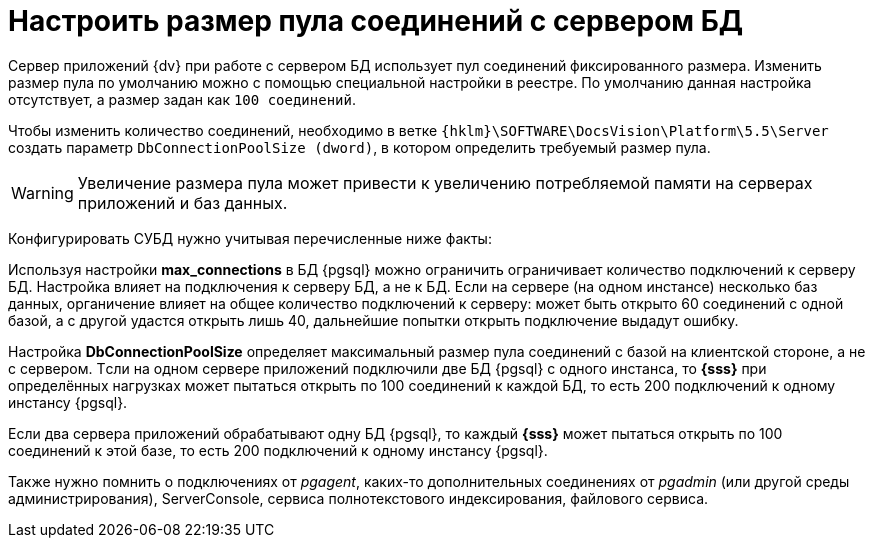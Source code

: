 = Настроить размер пула соединений с сервером БД

Сервер приложений {dv} при работе с сервером БД использует пул соединений фиксированного размера. Изменить размер пула по умолчанию можно с помощью специальной настройки в реестре. По умолчанию данная настройка отсутствует, а размер задан как `100 соединений`.

Чтобы изменить количество соединений, необходимо в ветке `{hklm}\SOFTWARE\DocsVision\Platform\5.5\Server` создать параметр `DbConnectionPoolSize (dword)`, в котором определить требуемый размер пула.

[WARNING]
====
Увеличение размера пула может привести к увеличению потребляемой памяти на серверах приложений и баз данных.
====

Конфигурировать СУБД нужно учитывая перечисленные ниже факты:

Используя настройки *max_connections* в БД {pgsql} можно ограничить
 ограничивает количество подключений к серверу БД. Настройка влияет на подключения к серверу БД, а не к БД. Если на сервере (на одном инстансе) несколько баз данных, органичение влияет на общее количество подключений к серверу: может быть открыто 60 соединений с одной базой, а с другой удастся открыть лишь 40, дальнейшие попытки открыть подключение выдадут ошибку.

Настройка *DbConnectionPoolSize* определяет максимальный размер пула соединений с базой на клиентской стороне, а не с сервером. Tсли на одном сервере приложений подключили две БД {pgsql} c одного инстанса, то *{sss}* при определённых нагрузках может пытаться открыть по 100 соединений к каждой БД, то есть 200 подключений к одному инстансу {pgsql}.

Если два сервера приложений обрабатывают одну БД {pgsql}, то каждый *{sss}* может пытаться открыть по 100 соединений к этой базе, то есть 200 подключений к одному инстансу {pgsql}.

Также нужно помнить о подключениях от _pgagent_, каких-то дополнительных соединениях от _pgadmin_ (или другой среды администрирования), ServerConsole, сервиса полнотекстового индексирования, файлового сервиса.
